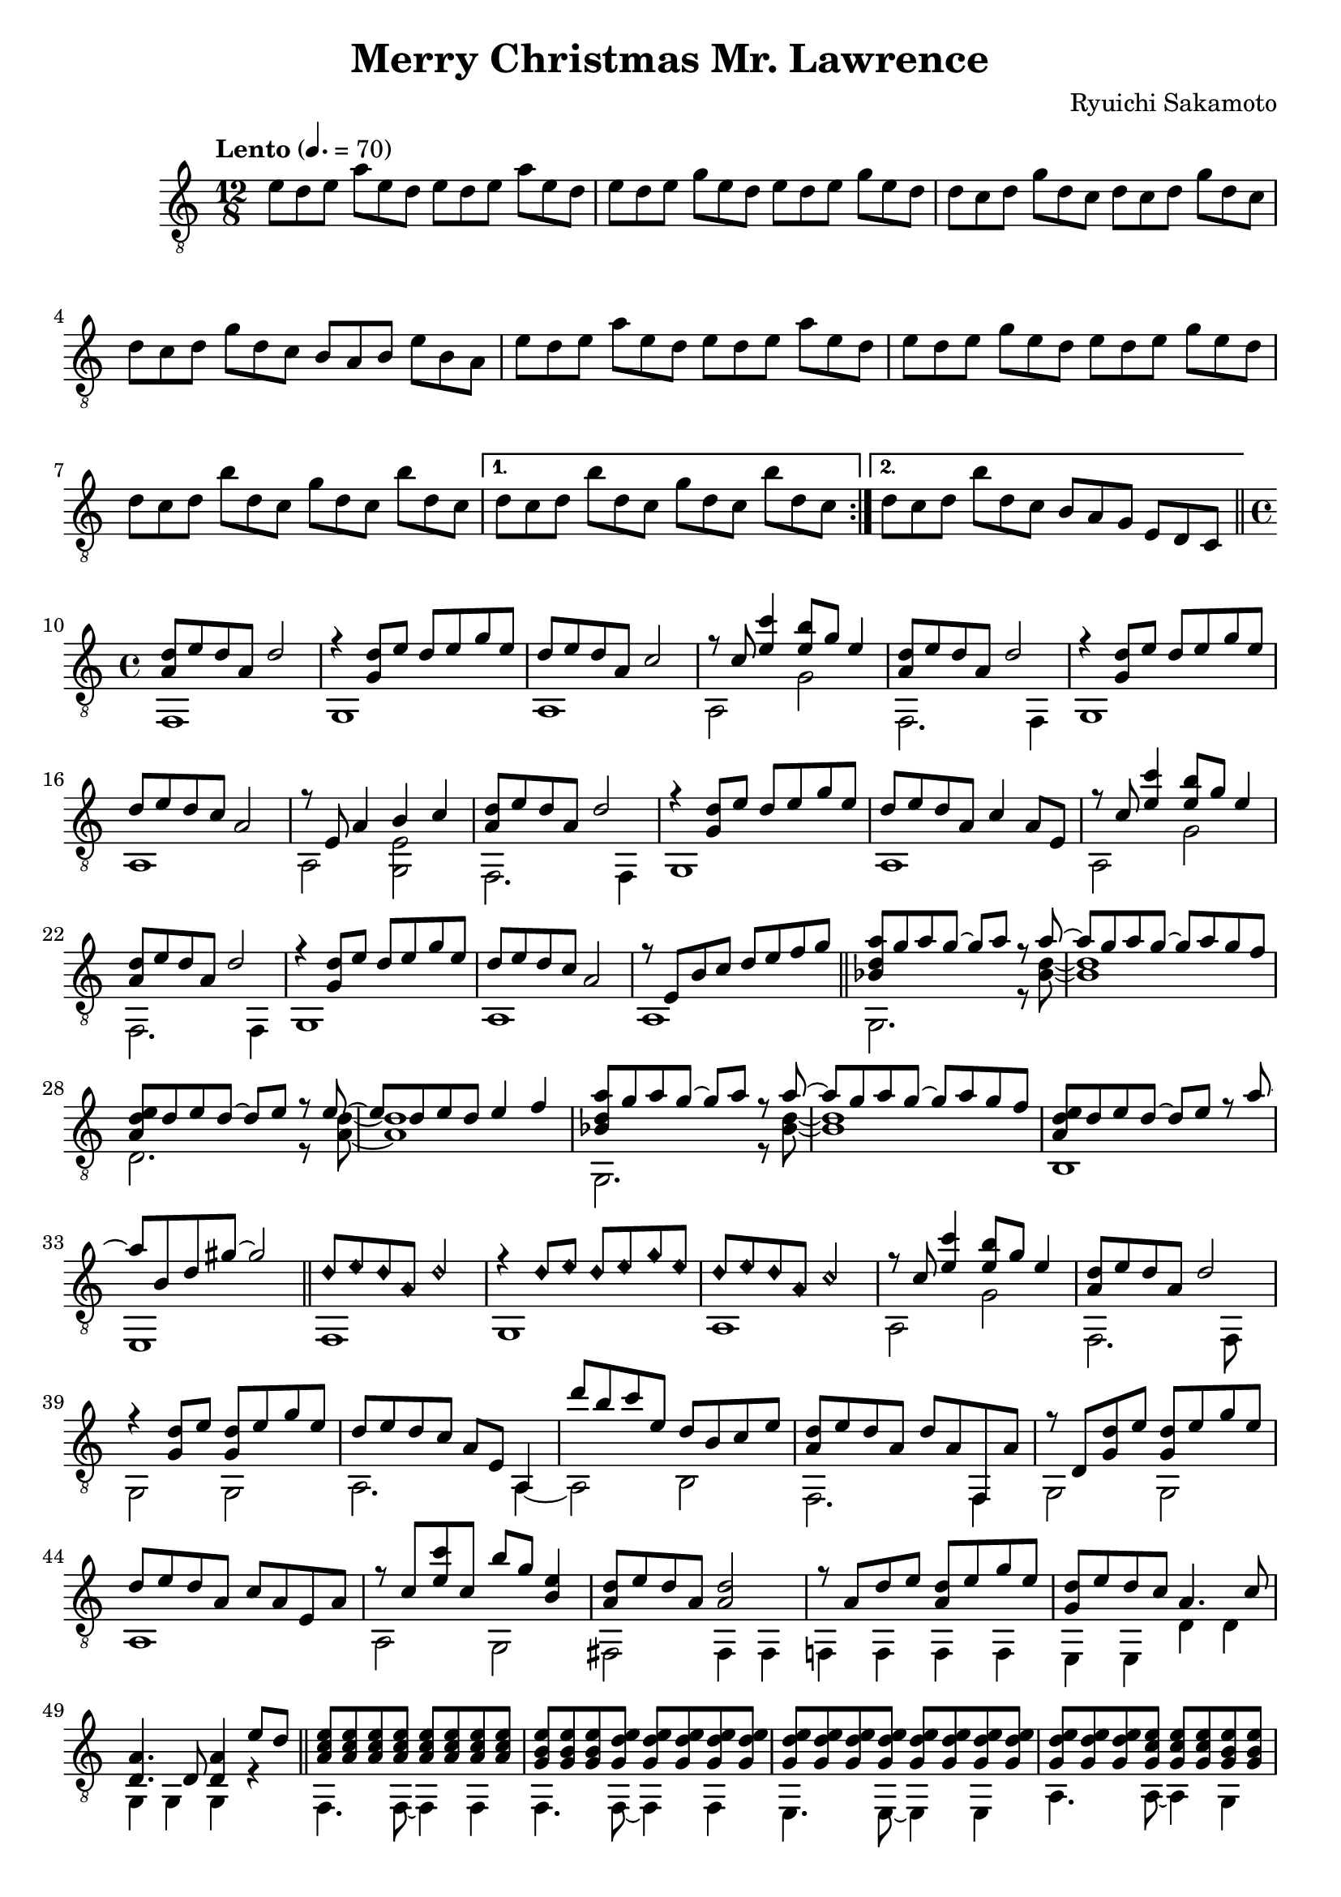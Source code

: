 \version "0.0.1"
\header {
  title = "Merry Christmas Mr. Lawrence"
  composer = "Ryuichi Sakamoto"
}

myHarmOn = { \override NoteHead.style = #'harmonic-mixed }
myHarmOff = \defaultNoteHeads

symbols = \fixed c' {
  \time 12/8
  \tempo "Lento" 4. = 70
  \clef "G_8"

  \repeat volta 2 {
    %1
    e8 d e a e d e d e a e d
    e8 d e g e d e d e g e d
    d8 c d g d c d c d g d c
    d8 c d g d c b, a, b, e b, a,

    %5
    e8 d e a e d e d e a e d
    e8 d e g e d e d e g e d
    d8 c d b d c g d c b d c
    \alternative {
      \volta 1 {d8 c d b d c g d c b d c}
      \volta 2 {d8 c d b d c b, a, g, e, d, c,}
    }
  }

  \bar "||"
  \time 4/4

  %10
  << { <a, d>8 e d a, d2 } \\
     { f,,1 } >>
  << { r4 <g, d>8 e d e g e } \\
     { g,,1 } >>
  << { d8 e d a, c2 } \\
     { a,,1 } >>
  << { r8 c <e c'>4 <e b>8 g e4 } \\
     { a,,2 g,2 } >>

  %14
  << { <a, d>8 e d a, d2 } \\
     { <f,,>2. q4 } >>
  << { r4 <g, d>8 e d e g e } \\
     { g,,1 } >>
  << { d8 e d c a,2 } \\
     { a,,1 } >>
  << { r8 e, a,4 b, c } \\
     { a,,2 <g,, e,> } >>

  %18
  << { <a, d>8 e d a, d2 } \\
     { <f,,>2. q4 } >>
  << { r4 <g, d>8 e d e g e } \\
     { g,,1 } >>
  << { d8 e d a, c4 a,8 e, } \\
     { a,,1 } >>
  << { r8 c <e c'>4 <e b>8 g e4 } \\
     { a,,2 g, } >>

  %22
  << { <a, d>8 e d a, d2 } \\
     { <f,,>2. q4 } >>
  << { r4 <g, d>8 e d e g e } \\
     { g,,1 } >>
  << { d8 e d c a,2 } \\
     { a,,1 } >>
  << { r8 e, b, c d e f g } \\
     { a,,1 } >>

  \bar "||"

  %26
  << { <bes, d a>8 g a g~ g a r8  a~} \\
     { g,,2. r8 <bes, d>8~ } >>
  << { a8 g a g~ g a g f } \\
     { q1 } >>
  << { <a, d e>8 d e d~ d e r8 e~ } \\
     { d,2. r8 <a, d>8~ } >>
  << { e8 d e d e4 f4 } \\
     { q1 } >>

  %30
  << { <bes, d a>8 g a g~ g a r8  a~} \\
     { g,,2. r8 <bes, d>8~ } >>
  << { a8 g a g~ g a g f } \\
     { q1 } >>
  << { <a, d e>8 d e d~ d e r8 a~ } \\
     { b,,1 } >>
  << { a8 b, d gis~ gis2 } \\
     { e,,1 } >>

  \bar "||"

  %34
  << { \myHarmOn d8 e d a, d2 } \\
     { f,,1 } >>
  << { r4 d8 e d e g e } \\
     { g,,1 } >>
  << { d8 e d a, c2 \myHarmOff } \\
     { a,,1 } >>
  << { r8 c <e c'>4 <e b>8 g e4 } \\
     { a,,2 g,2 } >>

  %38
  << { <a, d>8 e d a, d2 } \\
     { f,,2. f,,8 } >>
  << { r4 <g, d>8 e <g, d> e g e} \\
     { g,,2 g,,2 } >>
  << { d8 e d c a, e, a,,4 } \\
     { a,,2. a,,4~ } >>
  << { d'8 b c' e d b, c e } \\
     { a,,2 b,,2 } >>

  %42
  << { <a, d>8 e d a, d a, f,, a, } \\
     { f,,2. f,,4 } >>
  << { r8 d, <g, d> e <g, d> e g e } \\
     { g,,2 g,,2 } >>
  << { d8 e d a, c a, e, a, } \\
     { a,,1 } >>
  << { r8 c <e c'> c b g <b, e>4 } \\
     { a,,2 g,,2 } >>

  %46
  << { <a, d>8 e d a, q2 } \\
     { <fis,,>2 q4 q4 } >>
  << { r8 a, d e <a, d> e g e } \\
     { <f,,!>4 q q q } >>
  << { <g, d>8 e d c a,4. c8 } \\
     { <e,,>4 q d, d, } >>
  << { <d, a,>4. d,8 q4 e8 d } \\
     { <g,,>4 q q r4 } >>

  \bar "||"

  %50
  << { <a, c e>8 q q q q q q q } \\
     { <f,,>4. q8~ q4 q } >>
  << { <g, b, e>8 q q <g, d e> q q q q } \\
     { <f,,>4. q8~ q4 q } >>
  << { <g, d e>8 q q q q q q q } \\
     { <e,,>4. q8~ q4 q } >>
  << { <g, d e>8 q q <g, c e> q q  <g, b, e> q } \\
     { <a,,>4. q8~ q4 g,, } >>

  %54
  << { <a, c e>8 q q q q q q q } \\
     { <f,,>4. q8~ q4 q } >>
  << { <g, b, e>8 q q <g, d e> q q q q } \\
     { <f,,>4. q8~ q4 q } >>
  << { <b, d g>8 q q q q q <d g b> q } \\
     { <e,,>4. q8~ q4 q } >>
  << { <e g b>8 q q <e g c'> q q \myHarmOn <a d'>4 \myHarmOff } \\
     { <a,,>4. q8 q2 } >>

  %58
  << { d8 e d a, <a, d>2 } \\
     { <f,,>8 q q q q q q q } >>
  << { r4 d8 e d e g e  } \\
     { <g,,>8 q q q q q q q } >>
  << { d8 e d a, c2 } \\
     { <a,,>8 q q q q q q q } >>
  << { r4 <e c'>4 b8 g <b, e>4 } \\
     { <a,,>8 q q q <g,,> q q q } >>

  %62
  << { d8 e d a, <a, d>2 } \\
     { <f,,>8 q q q q q q q } >>
  << { r4 d8 e d e g e } \\
     { <g,,>8 q q q q q q q } >>
  << { d8 e d c a,2 } \\
     { <a,,>8 q q q q q q q } >>
  << { d'8 b c' e d b, c e } \\
     { <a,,>8 q q q <g,,> q q q } >>

  %66
  << { d8 e d a, <a, d>2 } \\
     { <f,,>8 q q q q q q q } >>
  << { r4 d8 e d e g e } \\
     { <g,,>8 q q q q q q q } >>
  << { d8 e d a, c2 } \\
     { <a,,>8 q q q q q q q } >>
  << { r4 <e c'> b8 g <b, e>4 } \\
     { <a,,>8 q q q <g,,>8 q q q } >>

  %70
  << { d8 e d a, <a, d>2 } \\
     { <fis,,>8 q q q q q q q } >>
  << { r4 <a, d>8 e q e g e } \\
     { <f,,!>8 q q q q4 q } >>
  << { <g, d>8 e d c a,4. c8 } \\
     { e,,2 d,2 } >>
  << { <d, a,>4. g,8 g,2 } \\
     { g,,1 } >>

  %74
  << { <a, c e>1 } \\
     { <f,,>1 } >>
  << { \override NoteHead.style = #'diamond
       <a, c e>1
       \revert NoteHead.style } \\
     { \override NoteHead.style = #'diamond
       <f,, a,, d,>1
       \revert NoteHead.style } >>

  \bar "|."

}

\score {
  <<
    \new Staff \with{midiInstrument = "acoustic guitar (nylon)"} {
	  \symbols
    }
  >>

  \midi {}
  \layout {}
}

% vim:set et ts=2 sts=2 sw=2:

